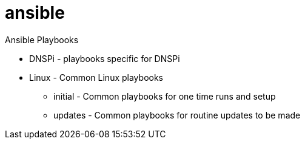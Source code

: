 = ansible

Ansible Playbooks

* DNSPi - playbooks specific for DNSPi
* Linux - Common Linux playbooks
** initial - Common playbooks for one time runs and setup
** updates - Common playbooks for routine updates to be made